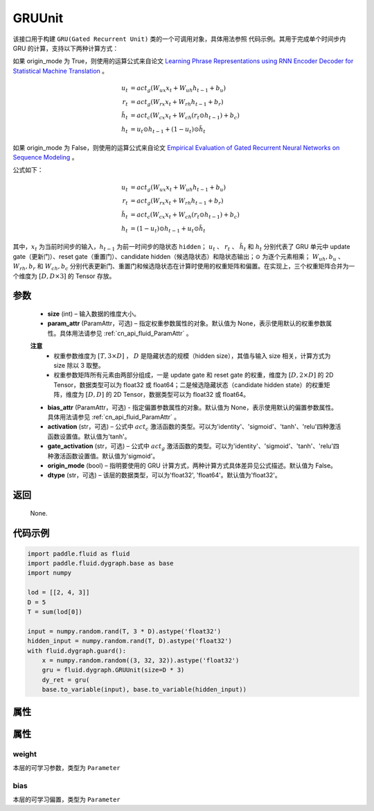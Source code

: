 .. _cn_api_fluid_dygraph_GRUUnit:

GRUUnit
-------------------------------

.. py:class:: paddle.fluid.dygraph.GRUUnit(name_scope, size, param_attr=None, bias_attr=None, activation='tanh', gate_activation='sigmoid', origin_mode=False, dtype='float32')




该接口用于构建 ``GRU(Gated Recurrent Unit)`` 类的一个可调用对象，具体用法参照 ``代码示例``。其用于完成单个时间步内 GRU 的计算，支持以下两种计算方式：

如果 origin_mode 为 True，则使用的运算公式来自论文
`Learning Phrase Representations using RNN Encoder Decoder for Statistical Machine Translation <https://arxiv.org/pdf/1406.1078.pdf>`_ 。

.. math::
    u_t & = act_g(W_{ux}x_{t} + W_{uh}h_{t-1} + b_u)\\
    r_t & = act_g(W_{rx}x_{t} + W_{rh}h_{t-1} + b_r)\\
    \tilde{h_t} & = act_c(W_{cx}x_{t} + W_{ch}(r_t \odot h_{t-1}) + b_c)\\
    h_t & = u_t \odot h_{t-1} + (1-u_t) \odot \tilde{h_t}


如果 origin_mode 为 False，则使用的运算公式来自论文
`Empirical Evaluation of Gated Recurrent Neural Networks on Sequence Modeling  <https://arxiv.org/pdf/1412.3555.pdf>`_ 。

公式如下：

.. math::
    u_t & = act_g(W_{ux}x_{t} + W_{uh}h_{t-1} + b_u)\\
    r_t & = act_g(W_{rx}x_{t} + W_{rh}h_{t-1} + b_r)\\
    \tilde{h_t} & = act_c(W_{cx}x_{t} + W_{ch}(r_t \odot h_{t-1}) + b_c)\\
    h_t & = (1-u_t) \odot h_{t-1} + u_t \odot \tilde{h_t}


其中，:math:`x_t` 为当前时间步的输入，:math:`h_{t-1}` 为前一时间步的隐状态 ``hidden``； :math:`u_t` 、 :math:`r_t` 、 :math:`\tilde{h_t}` 和 :math:`h_t` 分别代表了 GRU 单元中 update gate（更新门）、reset gate（重置门）、candidate hidden（候选隐状态）和隐状态输出；:math:`\odot` 为逐个元素相乘；
:math:`W_{uh}, b_u` 、 :math:`W_{rh}, b_r` 和 :math:`W_{ch}, b_c` 分别代表更新门、重置门和候选隐状态在计算时使用的权重矩阵和偏置。在实现上，三个权重矩阵合并为一个维度为 :math:`[D, D \times 3]` 的 Tensor 存放。

参数
::::::::::::

    - **size** (int) – 输入数据的维度大小。
    - **param_attr** (ParamAttr，可选) – 指定权重参数属性的对象。默认值为 None，表示使用默认的权重参数属性。具体用法请参见 :ref:`cn_api_fluid_ParamAttr` 。
    **注意**
      - 权重参数维度为 :math:`[T, 3×D]` ， :math:`D` 是隐藏状态的规模（hidden size），其值与输入 size 相关，计算方式为 size 除以 3 取整。
      - 权重参数矩阵所有元素由两部分组成，一是 update gate 和 reset gate 的权重，维度为 :math:`[D, 2×D]` 的 2D Tensor，数据类型可以为 float32 或 float64；二是候选隐藏状态（candidate hidden state）的权重矩阵，维度为 :math:`[D, D]` 的 2D Tensor，数据类型可以为 float32 或 float64。
    - **bias_attr** (ParamAttr，可选) - 指定偏置参数属性的对象。默认值为 None，表示使用默认的偏置参数属性。具体用法请参见 :ref:`cn_api_fluid_ParamAttr` 。
    - **activation** (str，可选) –  公式中 :math:`act_c` 激活函数的类型。可以为'identity'、'sigmoid'、'tanh'、'relu'四种激活函数设置值。默认值为'tanh'。
    - **gate_activation** (str，可选) – 公式中 :math:`act_g` 激活函数的类型。可以为'identity'、'sigmoid'、'tanh'、'relu'四种激活函数设置值。默认值为'sigmoid'。
    - **origin_mode** (bool) – 指明要使用的 GRU 计算方式，两种计算方式具体差异见公式描述。默认值为 False。
    - **dtype** (str，可选) – 该层的数据类型，可以为'float32', 'float64'。默认值为'float32'。

返回
::::::::::::

    None.

代码示例
::::::::::::

.. code-block:: python

    import paddle.fluid as fluid
    import paddle.fluid.dygraph.base as base
    import numpy

    lod = [[2, 4, 3]]
    D = 5
    T = sum(lod[0])

    input = numpy.random.rand(T, 3 * D).astype('float32')
    hidden_input = numpy.random.rand(T, D).astype('float32')
    with fluid.dygraph.guard():
        x = numpy.random.random((3, 32, 32)).astype('float32')
        gru = fluid.dygraph.GRUUnit(size=D * 3)
        dy_ret = gru(
        base.to_variable(input), base.to_variable(hidden_input))


属性
::::::::::::
属性
::::::::::::
weight
'''''''''

本层的可学习参数，类型为 ``Parameter``

bias
'''''''''

本层的可学习偏置，类型为 ``Parameter``
